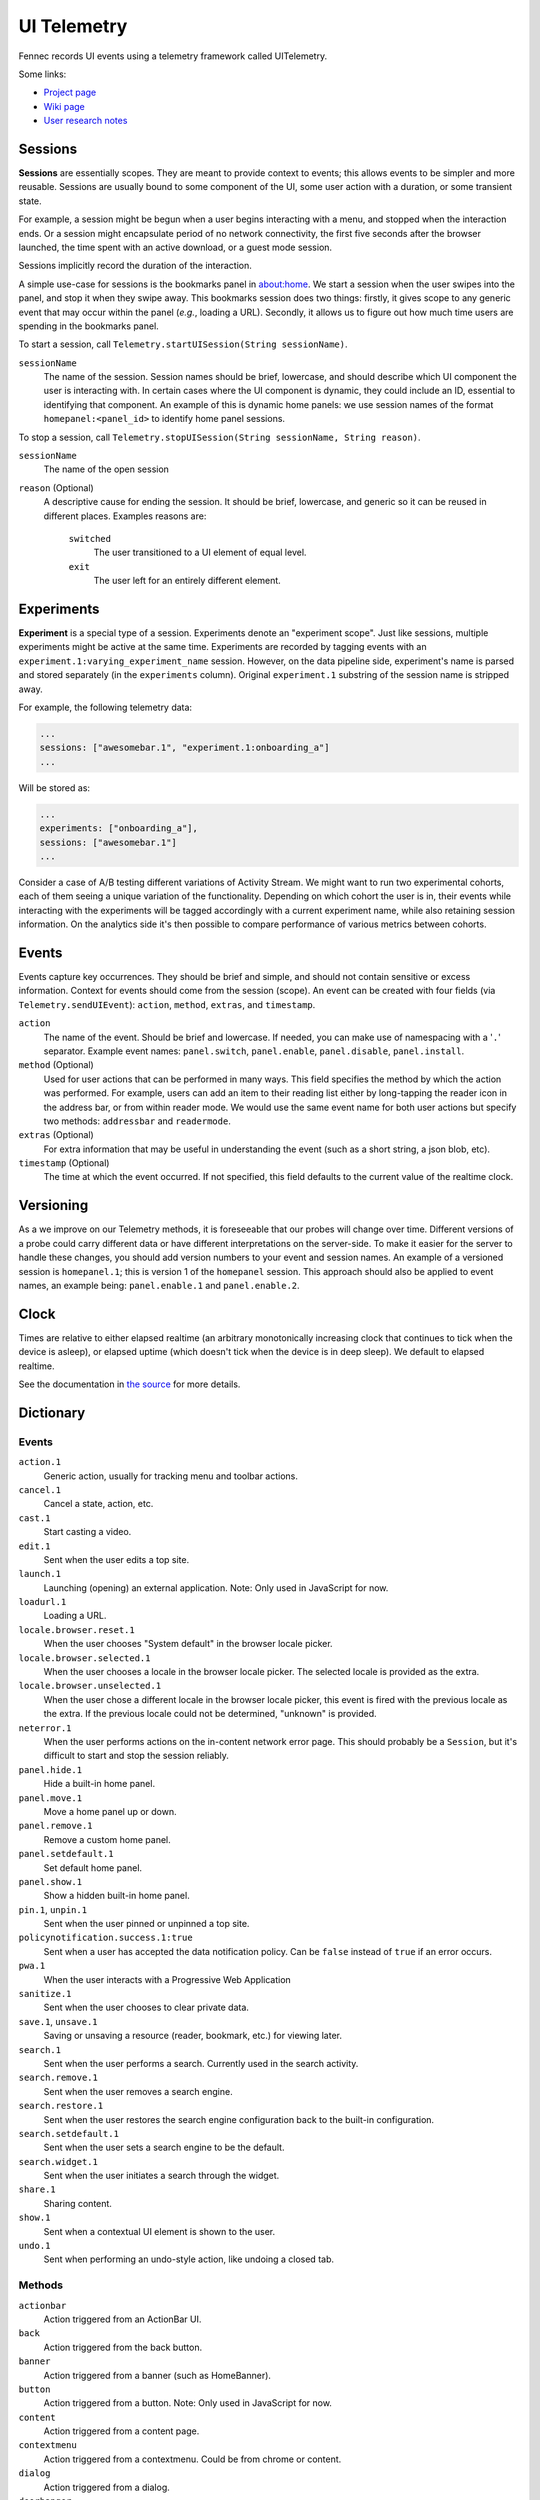 .. -*- Mode: rst; fill-column: 80; -*-

==============
 UI Telemetry
==============

Fennec records UI events using a telemetry framework called UITelemetry.

Some links:

- `Project page <https://wiki.mozilla.org/Mobile/Projects/Telemetry_probes_for_Fennec_UI_elements>`_
- `Wiki page <https://wiki.mozilla.org/Mobile/Fennec/Android/UITelemetry>`_
- `User research notes <https://wiki.mozilla.org/Mobile/User_Experience/Research>`_

Sessions
========

**Sessions** are essentially scopes. They are meant to provide context to
events; this allows events to be simpler and more reusable. Sessions are
usually bound to some component of the UI, some user action with a duration, or
some transient state.

For example, a session might be begun when a user begins interacting with a
menu, and stopped when the interaction ends. Or a session might encapsulate
period of no network connectivity, the first five seconds after the browser
launched, the time spent with an active download, or a guest mode session.

Sessions implicitly record the duration of the interaction.

A simple use-case for sessions is the bookmarks panel in about:home. We start a
session when the user swipes into the panel, and stop it when they swipe away.
This bookmarks session does two things: firstly, it gives scope to any generic
event that may occur within the panel (*e.g.*, loading a URL). Secondly, it
allows us to figure out how much time users are spending in the bookmarks
panel.

To start a session, call ``Telemetry.startUISession(String sessionName)``.

``sessionName``
  The name of the session. Session names should be brief, lowercase, and should describe which UI
  component the user is interacting with. In certain cases where the UI component is dynamic, they could include an ID, essential to identifying that component. An example of this is dynamic home panels: we use session names of the format ``homepanel:<panel_id>`` to identify home panel sessions.

To stop a session, call ``Telemetry.stopUISession(String sessionName, String reason)``.

``sessionName``
  The name of the open session

``reason`` (Optional)
  A descriptive cause for ending the session. It should be brief, lowercase, and generic so it can be reused in different places. Examples reasons are:

    ``switched``
      The user transitioned to a UI element of equal level.

    ``exit``
      The user left for an entirely different element.

Experiments
===========

**Experiment** is a special type of a session. Experiments denote an "experiment scope".
Just like sessions, multiple experiments might be active at the same time. Experiments are recorded
by tagging events with an ``experiment.1:varying_experiment_name`` session. However, on the data
pipeline side, experiment's name is parsed and stored separately (in the ``experiments`` column).
Original ``experiment.1`` substring of the session name is stripped away.

For example, the following telemetry data:

.. code-block:: js

    ...
    sessions: ["awesomebar.1", "experiment.1:onboarding_a"]
    ...

Will be stored as:

.. code-block:: js

    ...
    experiments: ["onboarding_a"],
    sessions: ["awesomebar.1"]
    ...

Consider a case of A/B testing different variations of Activity Stream. We might want to run two
experimental cohorts, each of them seeing a unique variation of the functionality. Depending on which
cohort the user is in, their events while interacting with the experiments will be tagged accordingly
with a current experiment name, while also retaining session information.
On the analytics side it's then possible to compare performance of various metrics between cohorts.

Events
======

Events capture key occurrences. They should be brief and simple, and should not contain sensitive or excess information. Context for events should come from the session (scope). An event can be created with four fields (via ``Telemetry.sendUIEvent``): ``action``, ``method``, ``extras``, and ``timestamp``.

``action``
  The name of the event. Should be brief and lowercase. If needed, you can make use of namespacing with a '``.``' separator. Example event names: ``panel.switch``, ``panel.enable``, ``panel.disable``, ``panel.install``.

``method`` (Optional)
  Used for user actions that can be performed in many ways. This field specifies the method by which the action was performed. For example, users can add an item to their reading list either by long-tapping the reader icon in the address bar, or from within reader mode. We would use the same event name for both user actions but specify two methods: ``addressbar`` and ``readermode``.

``extras`` (Optional)
  For extra information that may be useful in understanding the event (such as a short string, a json blob, etc).

``timestamp`` (Optional)
  The time at which the event occurred. If not specified, this field defaults to the current value of the realtime clock.

Versioning
==========

As a we improve on our Telemetry methods, it is foreseeable that our probes will change over time. Different versions of a probe could carry different data or have different interpretations on the server-side. To make it easier for the server to handle these changes, you should add version numbers to your event and session names. An example of a versioned session is ``homepanel.1``; this is version 1 of the ``homepanel`` session. This approach should also be applied to event names, an example being: ``panel.enable.1`` and ``panel.enable.2``.


Clock
=====

Times are relative to either elapsed realtime (an arbitrary monotonically increasing clock that continues to tick when the device is asleep), or elapsed uptime (which doesn't tick when the device is in deep sleep). We default to elapsed realtime.

See the documentation in `the source <http://dxr.mozilla.org/mozilla-central/source/mobile/android/base/Telemetry.java>`_ for more details.

Dictionary
==========

Events
------
``action.1``
  Generic action, usually for tracking menu and toolbar actions.

``cancel.1``
  Cancel a state, action, etc.

``cast.1``
  Start casting a video.

``edit.1``
  Sent when the user edits a top site.

``launch.1``
  Launching (opening) an external application.
  Note: Only used in JavaScript for now.

``loadurl.1``
  Loading a URL.

``locale.browser.reset.1``
  When the user chooses "System default" in the browser locale picker.

``locale.browser.selected.1``
  When the user chooses a locale in the browser locale picker. The selected
  locale is provided as the extra.

``locale.browser.unselected.1``
  When the user chose a different locale in the browser locale picker, this
  event is fired with the previous locale as the extra. If the previous locale
  could not be determined, "unknown" is provided.

``neterror.1``
  When the user performs actions on the in-content network error page. This should probably be a ``Session``, but it's difficult to start and stop the session reliably.

``panel.hide.1``
  Hide a built-in home panel.

``panel.move.1``
  Move a home panel up or down.

``panel.remove.1``
  Remove a custom home panel.

``panel.setdefault.1``
  Set default home panel.

``panel.show.1``
  Show a hidden built-in home panel.

``pin.1``, ``unpin.1``
  Sent when the user pinned or unpinned a top site.

``policynotification.success.1:true``
  Sent when a user has accepted the data notification policy. Can be ``false``
  instead of ``true`` if an error occurs.

``pwa.1``
  When the user interacts with a Progressive Web Application

``sanitize.1``
  Sent when the user chooses to clear private data.

``save.1``, ``unsave.1``
  Saving or unsaving a resource (reader, bookmark, etc.) for viewing later.

``search.1``
  Sent when the user performs a search. Currently used in the search activity.

``search.remove.1``
  Sent when the user removes a search engine.

``search.restore.1``
  Sent when the user restores the search engine configuration back to the built-in configuration.

``search.setdefault.1``
  Sent when the user sets a search engine to be the default.

``search.widget.1``
  Sent when the user initiates a search through the widget.

``share.1``
  Sharing content.

``show.1``
  Sent when a contextual UI element is shown to the user.

``undo.1``
  Sent when performing an undo-style action, like undoing a closed tab.

Methods
-------
``actionbar``
  Action triggered from an ActionBar UI.

``back``
  Action triggered from the back button.

``banner``
  Action triggered from a banner (such as HomeBanner).

``button``
  Action triggered from a button.
  Note: Only used in JavaScript for now.

``content``
  Action triggered from a content page.

``contextmenu``
  Action triggered from a contextmenu. Could be from chrome or content.

``dialog``
  Action triggered from a dialog.

``doorhanger``
  Action triggered from a doorhanger popup prompt.

``griditem``
  Action triggered from a griditem, such as those used in Top Sites panel.

``homescreen``
  Action triggered from a homescreen shortcut icon.

``intent``
  Action triggered from a system Intent, usually sent from the OS.

``list``
  Action triggered from an unmanaged list of items, usually provided by the OS.

``listitem``
  Action triggered from a listitem.

``menu``
  Action triggered from the main menu.

``notification``
  Action triggered from a system notification.

``pageaction``
  Action triggered from a pageaction, displayed in the URL bar.

``service``
  Action triggered from an automatic system making a decision.

``settings``
  Action triggered from a content page.

``shareoverlay``
  Action triggered from a content page.

``suggestion``
  Action triggered from a suggested result, like those from search engines or default tiles.

``system``
  Action triggered from an OS level action, like application foreground / background.

``toast``
  Action triggered from an unobtrusive, temporary notification.

``widget``
  Action triggered from a widget placed on the homescreen.

Buttons
-------
``preferences``
  Button action triggered by the "Sign in" Settings menu item.

``notification``
  Button action triggered by signing in from a Leanplum notification.

``firstrun-welcome``
  Button action triggered by the Onboarding "WELCOME" panel's "Sign up" button.

``firstrun-sync``
  Button action triggered by the Onboarding "SYNC" panel's "Sign up" button.

``firstrun-sendtab``
  Button action triggered by the Onboarding "SEND TAB" panel's "Sign up" button.

``awesomescreen-signin``
  Button action triggered by the Awesomescreen's "Sign in" link.

``awesomescreen-signup``
  Button action triggered by the Awesomescreen's "Sign up" button.

``awesomescreen-signup-dismiss``
  Button action triggered by dismissing the Awesomescreen's "Welcome to Firefox" panel

``firefox_promo_open``
  Button action triggered by the opening the promo webpage from Awesomescreen's Firefox promo banner.

``firefox_promo_dismiss``
  Button action triggered by dismissing the Awesomescreen's Firefox promo banner.

Sessions
--------
``activitystream.1``
  Activity Stream is active.

``awesomescreen.1``
  Awesomescreen (including frecency search) is active.

``experiment.1``
  Special, non-recorded session which is used to denote experiments. See ``Experiments`` section above.
  Must be used in conjunction with an experiment's name, e.g. ``experiment.1:varying_experiment_name``.

``firstrun.1``
  Started the very first time we believe the application has been launched.

``frecency.1``
  Awesomescreen frecency search is active.

``homepanel.1``
  Started when a user enters a given home panel.
  Session name is dynamic, encoded as "homepanel.1:<panel_id>"
  Built-in home panels have fixed IDs

``reader.1``
  Reader viewer becomes active in the foreground.

``searchactivity.1``
  Started when the user launches the search activity (onStart) and stopped
  when they leave the search activity.

``settings.1``
  Settings activity is active.
